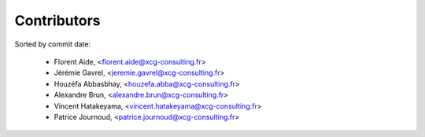Contributors
============

Sorted by commit date:

  - Florent Aide, <florent.aide@xcg-consulting.fr>
  - Jérémie Gavrel, <jeremie.gavrel@xcg-consulting.fr>
  - Houzéfa Abbasbhay, <houzefa.abba@xcg-consulting.fr>
  - Alexandre Brun, <alexandre.brun@xcg-consulting.fr>
  - Vincent Hatakeyama, <vincent.hatakeyama@xcg-consulting.fr>
  - Patrice Journoud, <patrice.journoud@xcg-consulting.fr>
